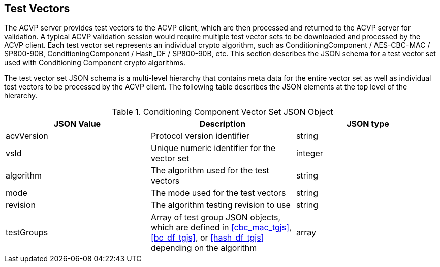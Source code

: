 
[[tgjs]]
== Test Vectors

The ACVP server provides test vectors to the ACVP client, which are then processed and returned to the ACVP server for validation. A typical ACVP validation session would require multiple test vector sets to be downloaded and processed by the ACVP client. Each test vector set represents an individual crypto algorithm, such as ConditioningComponent / AES-CBC-MAC / SP800-90B, ConditioningComponent / Hash_DF / SP800-90B, etc. This section describes the JSON schema for a test vector set used with Conditioning Component crypto algorithms.

The test vector set JSON schema is a multi-level hierarchy that contains meta data for the entire vector set as well as individual test vectors to be processed by the ACVP client. The following table describes the JSON elements at the top level of the hierarchy.

[[conditioningcomponent_vs_top_table]]
.Conditioning Component Vector Set JSON Object
|===
| JSON Value | Description | JSON type

| acvVersion | Protocol version identifier | string
| vsId | Unique numeric identifier for the vector set | integer
| algorithm | The algorithm used for the test vectors | string
| mode | The mode used for the test vectors | string
| revision | The algorithm testing revision to use | string
| testGroups | Array of test group JSON objects, which are defined in <<cbc_mac_tgjs>>, <<bc_df_tgjs>>, or <<hash_df_tgjs>> depending on the algorithm | array
|===

